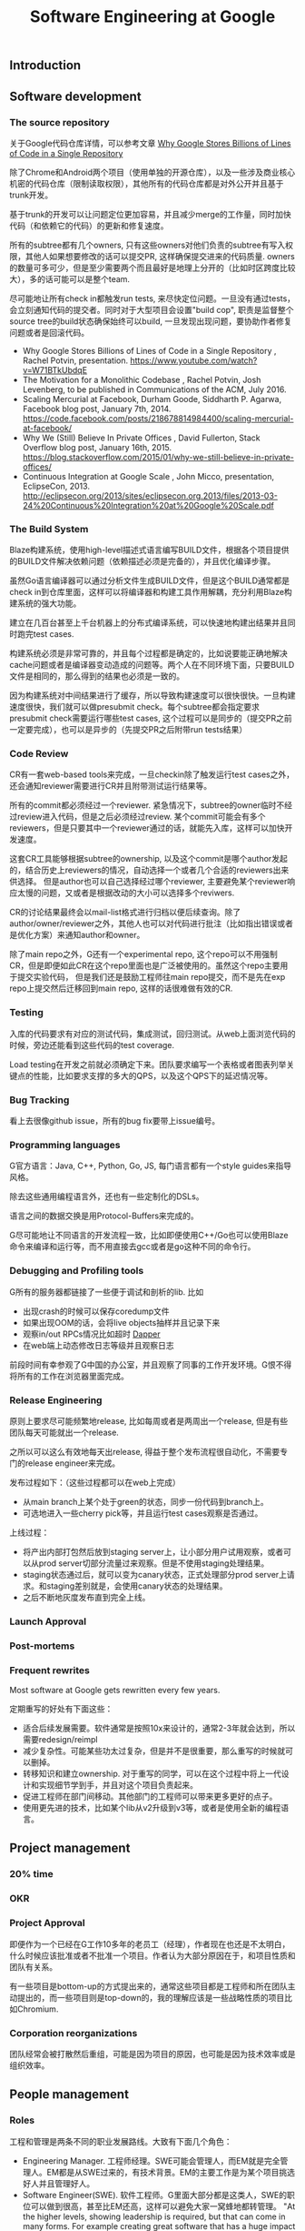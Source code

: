 #+title: Software Engineering at Google

** Introduction
** Software development
*** The source repository
关于Google代码仓库详情，可以参考文章 [[file:why-google-stores-billions-of-lines-of-code-in-a-single-repository.org][Why Google Stores Billions of Lines of Code in a Single Repository]]

除了Chrome和Android两个项目（使用单独的开源仓库），以及一些涉及商业核心机密的代码仓库（限制读取权限），其他所有的代码仓库都是对外公开并且基于trunk开发。

基于trunk的开发可以让问题定位更加容易，并且减少merge的工作量，同时加快代码（和依赖它的代码）的更新和修复速度。

所有的subtree都有几个owners, 只有这些owners对他们负责的subtree有写入权限，其他人如果想要修改的话可以提交PR, 这样确保提交进来的代码质量. owners的数量可多可少，但是至少需要两个而且最好是地理上分开的（比如时区跨度比较大），多的话可能可以是整个team.

尽可能地让所有check in都触发run tests, 来尽快定位问题。一旦没有通过tests，会立刻通知代码的提交者。同时对于大型项目会设置"build cop", 职责是监督整个source tree的build状态确保始终可以build, 一旦发现出现问题，要协助作者修复问题或者是回滚代码。

-  Why Google Stores Billions of Lines of Code in a Single Repository , Rachel Potvin, presentation. https://www.youtube.com/watch?v=W71BTkUbdqE
-  The Motivation for a Monolithic Codebase , Rachel Potvin, Josh Levenberg, to be published in Communications of the ACM, July 2016.
-  Scaling Mercurial at Facebook,  Durham Goode, Siddharth P. Agarwa, Facebook blog post, January 7th, 2014. https://code.facebook.com/posts/218678814984400/scaling-mercurial-at-facebook/
-  Why We (Still) Believe In Private Offices , David Fullerton, Stack Overflow blog post, January 16th, 2015. https://blog.stackoverflow.com/2015/01/why-we-still-believe-in-private-offices/
-  Continuous Integration at Google Scale , John Micco, presentation, EclipseCon, 2013. http://eclipsecon.org/2013/sites/eclipsecon.org.2013/files/2013-03-24%20Continuous%20Integration%20at%20Google%20Scale.pdf

*** The Build System
Blaze构建系统，使用high-level描述式语言编写BUILD文件，根据各个项目提供的BUILD文件解决依赖问题（依赖描述必须是完备的），并且优化编译步骤。

虽然Go语言编译器可以通过分析文件生成BUILD文件，但是这个BUILD通常都是check in到仓库里面，这样可以将编译器和构建工具作用解耦，充分利用Blaze构建系统的强大功能。

建立在几百台甚至上千台机器上的分布式编译系统，可以快速地构建出结果并且同时跑完test cases.

构建系统必须是非常可靠的，并且每个过程都是确定的，比如说要能正确地解决cache问题或者是编译器变动造成的问题等。两个人在不同环境下面，只要BUILD文件是相同的，那么得到的结果也必须是一致的。

因为构建系统对中间结果进行了缓存，所以导致构建速度可以很快很快。一旦构建速度很快，我们就可以做presubmit check。每个subtree都会指定要求presubmit check需要运行哪些test cases, 这个过程可以是同步的（提交PR之前一定要完成），也可以是异步的（先提交PR之后附带run tests结果）

*** Code Review
CR有一套web-based tools来完成，一旦checkin除了触发运行test cases之外，还会通知reviewer需要进行CR并且附带测试运行结果等。

所有的commit都必须经过一个reviewer. 紧急情况下，subtree的owner临时不经过review进入代码，但是之后必须经过review.
某个commit可能会有多个reviewers，但是只要其中一个reviewer通过的话，就能先入库，这样可以加快开发速度。

这套CR工具能够根据subtree的ownership, 以及这个commit是哪个author发起的，结合历史上reviewers的情况，自动选择一个或者几个合适的reviewers出来供选择。
但是author也可以自己选择经过哪个reviewer, 主要避免某个reviewer响应太慢的问题，又或者是根据改动的大小可以选择多个reviwers.

CR的讨论结果最终会以mail-list格式进行归档以便后续查询。除了author/owner/reviewer之外，其他人也可以对代码进行批注（比如指出错误或者是优化方案）来通知author和owner。

除了main repo之外，G还有一个experimental repo, 这个repo可以不用强制CR，但是即便如此CR在这个repo里面也是广泛被使用的。虽然这个repo主要用于提交实验代码，
但是我们还是鼓励工程师往main repo提交，而不是先在exp repo上提交然后迁移回到main repo, 这样的话很难做有效的CR.

*** Testing
入库的代码要求有对应的测试代码，集成测试，回归测试。从web上面浏览代码的时候，旁边还能看到这些代码的test coverage.

Load testing在开发之前就必须确定下来。团队要求编写一个表格或者图表列举关键点的性能，比如要求支撑的多大的QPS，以及这个QPS下的延迟情况等。

*** Bug Tracking
看上去很像github issue，所有的bug fix要带上issue编号。

*** Programming languages
G官方语言：Java, C++, Python, Go, JS, 每门语言都有一个style guides来指导风格。

除去这些通用编程语言外，还也有一些定制化的DSLs。

语言之间的数据交换是用Protocol-Buffers来完成的。

G尽可能地让不同语言的开发流程一致，比如即便使用C++/Go也可以使用Blaze命令来编译和运行等，而不用直接去gcc或者是go这种不同的命令行。

*** Debugging and Profiling tools
G所有的服务器都链接了一些便于调试和剖析的lib. 比如
- 出现crash的时候可以保存coredump文件
- 如果出现OOM的话，会将live objects抽样并且记录下来
- 观察in/out RPCs情况比如超时 [[file:dapper.org][Dapper]]
- 在web端上动态修改日志等级并且观察日志

前段时间有幸参观了G中国的办公室，并且观察了同事的工作开发环境。G恨不得将所有的工作在浏览器里面完成。

*** Release Engineering
原则上要求尽可能频繁地release, 比如每周或者是两周出一个release, 但是有些团队每天可能就出一个release.

之所以可以这么有效地每天出release, 得益于整个发布流程很自动化，不需要专门的release engineer来完成。

发布过程如下：（这些过程都可以在web上完成）
- 从main branch上某个处于green的状态，同步一份代码到branch上。
- 可选地进入一些cherry pick等，并且运行test cases观察是否通过。

上线过程：
- 将产出内部打包然后放到staging server上，让小部分用户试用观察，或者可以从prod server切部分流量过来观察。但是不使用staging处理结果。
- staging状态通过后，就可以变为canary状态，正式处理部分prod server上请求。和staging差别就是，会使用canary状态的处理结果。
- 之后不断地灰度发布直到完全上线。

*** Launch Approval
*** Post-mortems
*** Frequent rewrites
Most software at Google gets rewritten every few years.

定期重写的好处有下面这些：
- 适合后续发展需要。软件通常是按照10x来设计的，通常2-3年就会达到，所以需要redesign/reimpl
- 减少复杂性。可能某些功太过复杂，但是并不是很重要，那么重写的时候就可以删掉。
- 转移知识和建立ownership. 对于重写的同学，可以在这个过程中将上一代设计和实现细节学到手，并且对这个项目负责起来。
- 促进工程师在部门间移动。其他部门的工程师可以带来更多更好的点子。
- 使用更先进的技术，比如某个lib从v2升级到v3等，或者是使用全新的编程语言。

** Project management
*** 20% time
*** OKR
*** Project Approval
即便作为一个已经在G工作10多年的老员工（经理），作者现在也还是不太明白，什么时候应该批准或者不批准一个项目。作者认为大部分原因在于，和项目性质和团队有关系。

有一些项目是bottom-up的方式提出来的，通常这些项目都是工程师和所在团队主动提出的，而一些项目则是top-down的，我的理解应该是一些战略性质的项目比如Chromium.

*** Corporation reorganizations
团队经常会被打散然后重组，可能是因为项目的原因，也可能是因为技术效率或是组织效率。

** People management
*** Roles
工程和管理是两条不同的职业发展路线。大致有下面几个角色：

- Engineering Manager. 工程师经理。SWE可能会管理人，而EM就是完全管理人。EM都是从SWE过来的，有技术背景。EM的主要工作是为某个项目挑选好人并且管理好人。
- Software Engineer(SWE). 软件工程师。G里面大部分都是这类人，SWE的职位可以做到很高，甚至比EM还高，这样可以避免大家一窝蜂地都转管理。 "At the higher levels, showing leadership is required, but that can come in many forms. For example creating great software that has a huge impact or is used by very many other engineers is sufficient."
- Research Scientist. 研究科学家。RS的bar比SWE还要高，不仅要求学术上有深的造诣，并且要求编码能力也非常强。一些在G的PhD甚至只能作为SWE而不能作为RS. RS通常和SWE在一起工作。
- Site Reliability Engineer(SRE). 编码水平可以比SWE要求低一下，但是在其他一些方面比如网络或者是unix系统内部有深入了解。
- Product Manager(PM). 产品经理。在项目里面侧重从产品角度思考问题，自己不进行编码，但是和SWE在一起工作，确保他们产生的代码是自己想要的。
- Program Manager /Technical Program Manager. 和PM有点类似，但是他们不管理产品，而是确保整个流程运行通畅。

SWE vs PM的比例可以从4:1到30:1

*** Facilities
*** Training
*** Transfers
*** Performance appraisal and rewards
首先需要自己或者是经理的提名，然后自我评价和其他同事以及经理的评价，然后再提交到升职委员会决定你是否可以升职。

Google has a very careful and detailed promotion process, which involves nomination by self or manager, self-review, peer reviews, manager appraisals; the actual decisions are then made by promotion committees based on that input, and the results can be subject to further review by promotion appeals committees. Ensuring that the right people get promoted is critical to maintaining the right incentives for employees.

** Conclusion